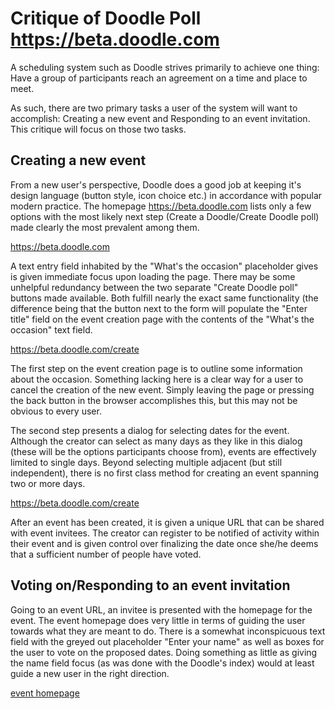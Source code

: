 * Critique of Doodle Poll [[https://beta.doodle.com]]

  A scheduling system such as Doodle strives primarily to achieve one
  thing: Have a group of participants reach an agreement on a time and
  place to meet.

  As such, there are two primary tasks a user of the system will want
  to accomplish: Creating a new event and Responding to an event
  invitation. This critique will focus on those two tasks.

** Creating a new event

  From a new user's perspective, Doodle does a good job at keeping
  it's design language (button style, icon choice etc.) in accordance
  with popular modern practice. The homepage
  [[https://beta.doodle.com]] lists only a few options with the most
  likely next step (Create a Doodle/Create Doodle poll) made clearly
  the most prevalent among them.

  [[file:index.png][https://beta.doodle.com]]

  A text entry field inhabited by the "What's the occasion"
  placeholder gives is given immediate focus upon loading the
  page. There may be some unhelpful redundancy between the two
  separate "Create Doodle poll" buttons made available. Both fulfill
  nearly the exact same functionality (the difference being that the
  button next to the form will populate the "Enter title" field on the
  event creation page with the contents of the "What's the occasion"
  text field.

  [[file:create-1.png][https://beta.doodle.com/create]]
 
  The first step on the event creation page is to outline some
  information about the occasion. Something lacking here is a clear
  way for a user to cancel the creation of the new event. Simply
  leaving the page or pressing the back button in the browser
  accomplishes this, but this may not be obvious to every user.
  
  The second step presents a dialog for selecting dates for the
  event. Although the creator can select as many days as they like in
  this dialog (these will be the options participants choose from),
  events are effectively limited to single days. Beyond selecting
  multiple adjacent (but still independent), there is no first class
  method for creating an event spanning two or more days. 

  [[file:create-2.png][https://beta.doodle.com/create]]

  After an event has been created, it is given a unique URL that can
  be shared with event invitees. The creator can register to be
  notified of activity within their event and is given control over
  finalizing the date once she/he deems that a sufficient number of
  people have voted.

** Voting on/Responding to an event invitation

  Going to an event URL, an invitee is presented with the homepage for
  the event. The event homepage does very little in terms of guiding
  the user towards what they are meant to do. There is a somewhat
  inconspicuous text field with the greyed out placeholder "Enter your
  name" as well as boxes for the user to vote on the proposed
  dates. Doing something as little as giving the name field focus (as
  was done with the Doodle's index) would at least guide a new user in
  the right direction.

[[file:event.png][event homepage]]

